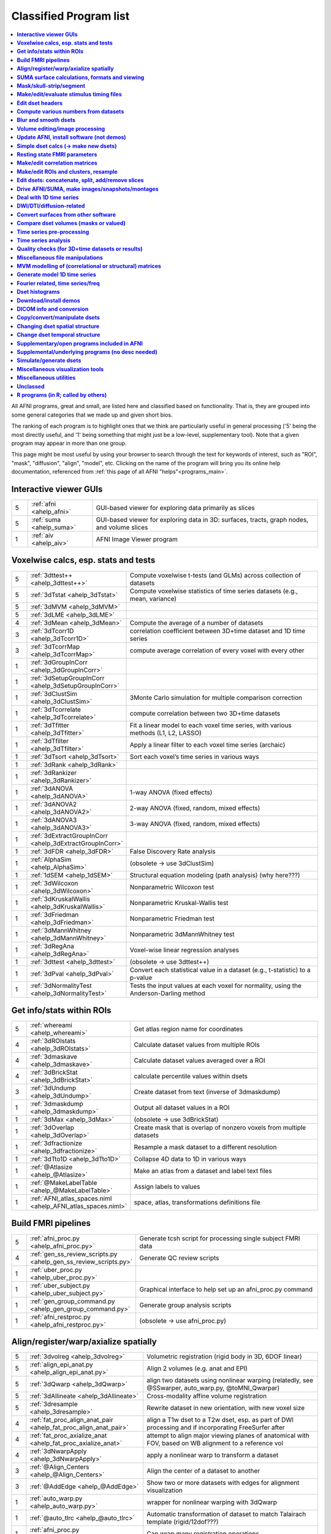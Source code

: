 .. _edu_class_prog

***********************
Classified Program list
***********************

.. contents:: :local:

 

All AFNI programs, great and small, are listed here and classified
based on functionality.  That is, they are grouped into some general
categories that we made up and given short bios.

The ranking of each program is to highlight ones that we think are
particularly useful in general processing ('5' being the most directly
useful, and '1' being something that might just be a low-level,
supplementary tool).  Note that a given program may appear in more
than one group.

This page might be most useful by using your browser to search through
the text for keywords of interest, such as "ROI", "mask", "diffusion",
"align", "model", etc.  Clicking on the name of the program will bring
you its online help documentation, referenced from :ref:`this page of
all AFNI "helps"<programs_main>`.



**Interactive viewer GUIs**
==============

.. list-table:: 
   :header-rows: 0
   :widths: 5 20 70

   * - 5
     - :ref:`afni <ahelp_afni>`
     - GUI-based viewer for exploring data primarily as slices
   * - 5
     - :ref:`suma <ahelp_suma>`
     - GUI-based viewer for exploring data in 3D: surfaces, tracts, graph nodes, and volume slices
   * - 1
     - :ref:`aiv <ahelp_aiv>`
     - AFNI Image Viewer program


**Voxelwise calcs, esp. stats and tests**
==============

.. list-table:: 
   :header-rows: 0
   :widths: 5 20 70

   * - 5
     - :ref:`3dttest++ <ahelp_3dttest++>`
     - Compute voxelwise t-tests (and GLMs) across collection of datasets
   * - 5
     - :ref:`3dTstat <ahelp_3dTstat>`
     - Compute voxelwise statistics of time series datasets (e.g., mean, variance)
   * - 5
     - :ref:`3dMVM <ahelp_3dMVM>`
     - 
   * - 5
     - :ref:`3dLME <ahelp_3dLME>`
     - 
   * - 4
     - :ref:`3dMean <ahelp_3dMean>`
     - Compute the average of a number of datasets
   * - 3
     - :ref:`3dTcorr1D <ahelp_3dTcorr1D>`
     - correlation coefficient between 3D+time dataset and 1D time series
   * - 3
     - :ref:`3dTcorrMap <ahelp_3dTcorrMap>`
     - compute average correlation of every voxel with every other
   * - 1
     - :ref:`3dGroupInCorr <ahelp_3dGroupInCorr>`
     - 
   * - 1
     - :ref:`3dSetupGroupInCorr <ahelp_3dSetupGroupInCorr>`
     - 
   * - 1
     - :ref:`3dClustSim <ahelp_3dClustSim>`
     - 3Monte Carlo simulation for multiple comparison correction
   * - 1
     - :ref:`3dTcorrelate <ahelp_3dTcorrelate>`
     - compute correlation between two 3D+time datasets
   * - 1
     - :ref:`3dTfitter <ahelp_3dTfitter>`
     - Fit a linear model to each voxel time series, with various methods (L1, L2, LASSO)
   * - 1
     - :ref:`3dTfilter <ahelp_3dTfilter>`
     - Apply a linear filter to each voxel time series (archaic)
   * - 1
     - :ref:`3dTsort <ahelp_3dTsort>`
     - Sort each voxel’s time series in various ways
   * - 1
     - :ref:`3dRank <ahelp_3dRank>`
     - 
   * - 1
     - :ref:`3dRankizer <ahelp_3dRankizer>`
     - 
   * - 1
     - :ref:`3dANOVA <ahelp_3dANOVA>`
     - 1-way ANOVA (fixed effects)
   * - 1
     - :ref:`3dANOVA2 <ahelp_3dANOVA2>`
     - 2-way ANOVA (fixed, random, mixed effects)
   * - 1
     - :ref:`3dANOVA3 <ahelp_3dANOVA3>`
     - 3-way ANOVA (fixed, random, mixed effects)
   * - 1
     - :ref:`3dExtractGroupInCorr <ahelp_3dExtractGroupInCorr>`
     - 
   * - 1
     - :ref:`3dFDR <ahelp_3dFDR>`
     - False Discovery Rate analysis
   * - 1
     - :ref:`AlphaSim <ahelp_AlphaSim>`
     - (obsolete -> use 3dClustSim)
   * - 1
     - :ref:`1dSEM <ahelp_1dSEM>`
     - Structural equation modeling (path analysis)  (why here???)
   * - 1
     - :ref:`3dWilcoxon <ahelp_3dWilcoxon>`
     - Nonparametric Wilcoxon test
   * - 1
     - :ref:`3dKruskalWallis <ahelp_3dKruskalWallis>`
     - Nonparametric Kruskal-Wallis test
   * - 1
     - :ref:`3dFriedman <ahelp_3dFriedman>`
     - Nonparametric Friedman test
   * - 1
     - :ref:`3dMannWhitney <ahelp_3dMannWhitney>`
     - Nonparametric 3dMannWhitney test
   * - 1
     - :ref:`3dRegAna <ahelp_3dRegAna>`
     - Voxel-wise linear regression analyses
   * - 1
     - :ref:`3dttest <ahelp_3dttest>`
     - (obsolete -> use 3dttest++)
   * - 1
     - :ref:`3dPval <ahelp_3dPval>`
     - Convert each statistical value in a dataset (e.g., t-statistic) to a p-value
   * - 1
     - :ref:`3dNormalityTest <ahelp_3dNormalityTest>`
     - Tests the input values at each voxel for normality, using the Anderson-Darling method


**Get info/stats within ROIs**
==============

.. list-table:: 
   :header-rows: 0
   :widths: 5 20 70

   * - 5
     - :ref:`whereami <ahelp_whereami>`
     - Get atlas region name for coordinates
   * - 4
     - :ref:`3dROIstats <ahelp_3dROIstats>`
     - Calculate dataset values from multiple ROIs
   * - 4
     - :ref:`3dmaskave <ahelp_3dmaskave>`
     - Calculate dataset values averaged over a ROI
   * - 4
     - :ref:`3dBrickStat <ahelp_3dBrickStat>`
     - calculate percentile values within dsets
   * - 3
     - :ref:`3dUndump <ahelp_3dUndump>`
     - Create dataset from text (inverse of 3dmaskdump)
   * - 1
     - :ref:`3dmaskdump <ahelp_3dmaskdump>`
     - Output all dataset values in a ROI
   * - 1
     - :ref:`3dMax <ahelp_3dMax>`
     - (obsolete -> use 3dBrickStat)
   * - 1
     - :ref:`3dOverlap <ahelp_3dOverlap>`
     - Create mask that is overlap of nonzero voxels from multiple datasets
   * - 1
     - :ref:`3dfractionize <ahelp_3dfractionize>`
     - Resample a mask dataset to a different resolution
   * - 1
     - :ref:`3dTto1D <ahelp_3dTto1D>`
     - Collapse 4D data to 1D in various ways
   * - 1
     - :ref:`@Atlasize <ahelp_@Atlasize>`
     - Make an atlas from a dataset and label text files
   * - 1
     - :ref:`@MakeLabelTable <ahelp_@MakeLabelTable>`
     - Assign labels to values
   * - 1
     - :ref:`AFNI_atlas_spaces.niml <ahelp_AFNI_atlas_spaces.niml>`
     - space, atlas, transformations definitions file


**Build FMRI pipelines**
==============

.. list-table:: 
   :header-rows: 0
   :widths: 5 20 70

   * - 5
     - :ref:`afni_proc.py <ahelp_afni_proc.py>`
     - Generate tcsh script for processing single subject FMRI data
   * - 4
     - :ref:`gen_ss_review_scripts.py <ahelp_gen_ss_review_scripts.py>`
     - Generate QC review scripts
   * - 1
     - :ref:`uber_proc.py <ahelp_uber_proc.py>`
     - 
   * - 1
     - :ref:`uber_subject.py <ahelp_uber_subject.py>`
     - Graphical interface to help set up an afni_proc.py command
   * - 1
     - :ref:`gen_group_command.py <ahelp_gen_group_command.py>`
     - Generate group analysis scripts
   * - 1
     - :ref:`afni_restproc.py <ahelp_afni_restproc.py>`
     - (obsolete -> use afni_proc.py)


**Align/register/warp/axialize spatially**
==============

.. list-table:: 
   :header-rows: 0
   :widths: 5 20 70

   * - 5
     - :ref:`3dvolreg <ahelp_3dvolreg>`
     - Volumetric registration (rigid body in 3D, 6DOF linear)
   * - 5
     - :ref:`align_epi_anat.py <ahelp_align_epi_anat.py>`
     - Align 2 volumes (e.g. anat and EPI)
   * - 5
     - :ref:`3dQwarp <ahelp_3dQwarp>`
     - align two datasets using nonlinear warping (relatedly, see @SSwarper, auto_warp.py, @toMNI_Qwarpar)
   * - 5
     - :ref:`3dAllineate <ahelp_3dAllineate>`
     - Cross-modality affine volume registration
   * - 5
     - :ref:`3dresample <ahelp_3dresample>`
     - Rewrite dataset in new orientation, with new voxel size
   * - 4
     - :ref:`fat_proc_align_anat_pair <ahelp_fat_proc_align_anat_pair>`
     - align a T1w dset to a T2w dset, esp. as part of DWI processing and if incorporating FreeSurfer after
   * - 4
     - :ref:`fat_proc_axialize_anat <ahelp_fat_proc_axialize_anat>`
     - attempt to align major viewing planes of anatomical with FOV, based on WB alignment to a reference vol
   * - 4
     - :ref:`3dNwarpApply <ahelp_3dNwarpApply>`
     - apply a nonlinear warp to transform a dataset
   * - 3
     - :ref:`@Align_Centers <ahelp_@Align_Centers>`
     - Align the center of a dataset to another
   * - 3
     - :ref:`@AddEdge <ahelp_@AddEdge>`
     - Show two or more datasets with edges for alignment visualization
   * - 1
     - :ref:`auto_warp.py <ahelp_auto_warp.py>`
     - wrapper for nonlinear warping with 3dQwarp
   * - 1
     - :ref:`@auto_tlrc <ahelp_@auto_tlrc>`
     - Automatic transformation of dataset to match Talairach template (rigid/12dof???)
   * - 1
     - :ref:`afni_proc.py <ahelp_afni_proc.py>`
     - Can wrap many registration operations
   * - 1
     - :ref:`3dWarp <ahelp_3dWarp>`
     - Non-rigid transformation of 3D coordinates
   * - 1
     - :ref:`3dWarpDrive <ahelp_3dWarpDrive>`
     - Volumetric registration, includes warping (12DOF, linear affine); prob use 3dAllineate or align_epi_anat.py (???)
   * - 1
     - :ref:`@align_partial_oblique <ahelp_@align_partial_oblique>`
     - Align (non-oblique) full- and partial-coverage T1w datasets; consider 3dQwarp instead.
   * - 1
     - :ref:`@auto_align <ahelp_@auto_align>`
     - (obsolete -> use align_epi_anat.py)
   * - 1
     - :ref:`@SSwarper <ahelp_@SSwarper>`
     - Skull-stripping program that uses a reference anatomical
   * - 1
     - :ref:`@SUMA_AlignToExperiment <ahelp_@SUMA_AlignToExperiment>`
     - Align volume from FreeSurfer analysis to a different session's anatomical volume in order to warp surfaces similarly
   * - 1
     - :ref:`3dNwarpAdjust <ahelp_3dNwarpAdjust>`
     - adjust a collection of nonlinear warps for template building (@toMNI_Qwarpar)
   * - 1
     - :ref:`3dNwarpCalc <ahelp_3dNwarpCalc>`
     - carry out calculations on nonlinear warps
   * - 1
     - :ref:`3dNwarpCat <ahelp_3dNwarpCat>`
     - combine linear and nonlinear warps (spatial transformations)
   * - 1
     - :ref:`3dNwarpFuncs <ahelp_3dNwarpFuncs>`
     - compute various voxelwise information about a nonlinear warp (e.g., Jacobian)
   * - 1
     - :ref:`3dNwarpXYZ <ahelp_3dNwarpXYZ>`
     - apply a nonlinear warp to a set of (x,y,z) triples
   * - 1
     - :ref:`3dTagalign <ahelp_3dTagalign>`
     - Align datasets by matching manually placed 'tags'
   * - 1
     - :ref:`plugin(Edit Tagset) <ahelp_plugin(Edit Tagset)>`
     - Place 'tags' in a dataset interactively
   * - 1
     - :ref:`3drotate <ahelp_3drotate>`
     - Rigid body rotation of dataset in 3D
   * - 1
     - :ref:`3dAnatNudge <ahelp_3dAnatNudge>`
     - (obsolete -> use align_epi_anat.py); try to align EPI and structural volumes automatically
   * - 1
     - :ref:`cat_matvec <ahelp_cat_matvec>`
     - utility for combining linear affine transformation matrices (e.g., from 3dAllineate)
   * - 1
     - :ref:`adwarp <ahelp_adwarp>`
     - Transform dataset using warp from dataset header
   * - 1
     - :ref:`Vecwarp <ahelp_Vecwarp>`
     - Transform 3-vectors using warp from dataset header
   * - 1
     - :ref:`2dImReg <ahelp_2dImReg>`
     - Slice-by-slice registration (rigid body in 2D)
   * - 1
     - :ref:`3daxialize <ahelp_3daxialize>`
     - (obsolete -> use 3dresample)
   * - 1
     - :ref:`lpc_align.py <ahelp_lpc_align.py>`
     - (obsolete -> use align_epi_anat.py)
   * - 1
     - :ref:`@toMNI_Awarp <ahelp_@toMNI_Awarp>`
     - Make a group template - affine alignment
   * - 1
     - :ref:`@toMNI_Qwarpar <ahelp_@toMNI_Qwarpar>`
     - Make a group template - iterative nonlinear alignment
   * - 1
     - :ref:`uber_align_test.py <ahelp_uber_align_test.py>`
     - GUI for affine alignment with align_epi_anat.py
   * - 1
     - :ref:`unWarpEPI.py <ahelp_unWarpEPI.py>`
     - Blip-up/down unwarping nonlinear alignment
   * - 1
     - :ref:`@Shift_Volume <ahelp_@Shift_Volume>`
     - Move origin of dataset by specified amount or shift between MNI and MNI_ANAT


**SUMA surface calculations, formats and viewing**
==============

.. list-table:: 
   :header-rows: 0
   :widths: 5 20 70

   * - 5
     - :ref:`@SUMA_Make_Spec_FS <ahelp_@SUMA_Make_Spec_FS>`
     - Convert Freesurfer surfaces to SUMA spec files
   * - 4
     - :ref:`3dSurf2Vol <ahelp_3dSurf2Vol>`
     - Compute volume equivalent from surface or pair of surfaces
   * - 4
     - :ref:`3dVol2Surf <ahelp_3dVol2Surf>`
     - Assign values to surface nodes from volumetric data
   * - 4
     - :ref:`DriveSuma <ahelp_DriveSuma>`
     - Send commands to SUMA program from script
   * - 1
     - :ref:`Surf2VolCoord <ahelp_Surf2VolCoord>`
     - 
   * - 1
     - :ref:`SurfaceMetrics <ahelp_SurfaceMetrics>`
     - Provides information on surface mesh
   * - 1
     - :ref:`SurfClust <ahelp_SurfClust>`
     - Find clusters on surfaces
   * - 1
     - :ref:`SurfDist <ahelp_SurfDist>`
     - Output shortest distance between two nodes on a surface (along surface or Euclidean)
   * - 1
     - :ref:`SurfDsetInfo <ahelp_SurfDsetInfo>`
     - Display information about surface dataset
   * - 1
     - :ref:`SurfExtrema <ahelp_SurfExtrema>`
     - Find local extrema in a (surface) dataset
   * - 1
     - :ref:`SurfFWHM <ahelp_SurfFWHM>`
     - 
   * - 1
     - :ref:`SurfInfo <ahelp_SurfInfo>`
     - Show information on surface
   * - 1
     - :ref:`SurfMeasures <ahelp_SurfMeasures>`
     - Compute various measurements for surface or pair of surfaces
   * - 1
     - :ref:`SurfMesh <ahelp_SurfMesh>`
     - Reduce number of points in surface mesh
   * - 1
     - :ref:`SurfPatch <ahelp_SurfPatch>`
     - Extract patch of surface or compute volume from specified nodes
   * - 1
     - :ref:`SurfQual <ahelp_SurfQual>`
     - Quality check for surfaces
   * - 1
     - :ref:`SurfRetinoMap <ahelp_SurfRetinoMap>`
     - 
   * - 1
     - :ref:`SurfSmooth <ahelp_SurfSmooth>`
     - Smooth surfaces
   * - 1
     - :ref:`@SurfSmooth.HEAT_07.examples <ahelp_@SurfSmooth.HEAT_07.examples>`
     - 
   * - 1
     - :ref:`SurfToSurf <ahelp_SurfToSurf>`
     - Interpolate data from one surface onto mesh of another surface
   * - 1
     - :ref:`suma_change_spec <ahelp_suma_change_spec>`
     - 
   * - 1
     - :ref:`SUMA_glxdino <ahelp_SUMA_glxdino>`
     - 
   * - 1
     - :ref:`SUMA_paperplane <ahelp_SUMA_paperplane>`
     - 
   * - 1
     - :ref:`SUMA_pixmap2eps <ahelp_SUMA_pixmap2eps>`
     - 
   * - 1
     - :ref:`quickspec <ahelp_quickspec>`
     - generate (basic) specification file for running suma
   * - 1
     - :ref:`ROI2dataset <ahelp_ROI2dataset>`
     - convert ROI (e.g., after drawing) to SUMA-type dset
   * - 1
     - :ref:`3dSurfMask <ahelp_3dSurfMask>`
     - Generate volumetric mask for inside of surface
   * - 1
     - :ref:`ConvertDset <ahelp_ConvertDset>`
     - Converts a surface dataset from one format to another
   * - 1
     - :ref:`ConvertSurface <ahelp_ConvertSurface>`
     - Convert surface files among various formats
   * - 1
     - :ref:`CompareSurfaces <ahelp_CompareSurfaces>`
     - Compute distances between two surfaces at each node
   * - 1
     - :ref:`CreateIcosahedron <ahelp_CreateIcosahedron>`
     - 
   * - 1
     - :ref:`MapIcosahedron <ahelp_MapIcosahedron>`
     - Create new version of surface mesh using mesh of icosahedron
   * - 1
     - :ref:`IsoSurface <ahelp_IsoSurface>`
     - Extract isosurface from a volume
   * - 1
     - :ref:`@IsoMasks <ahelp_@IsoMasks>`
     - 
   * - 1
     - :ref:`@SUMA_Make_Spec_SF <ahelp_@SUMA_Make_Spec_SF>`
     - Convert SureFit surfaces to SUMA spec files
   * - 1
     - :ref:`MakeColorMap <ahelp_MakeColorMap>`
     - Make afni and suma colormaps


**Mask/skull-strip/segment**
==============

.. list-table:: 
   :header-rows: 0
   :widths: 5 20 70

   * - 5
     - :ref:`3dAutomask <ahelp_3dAutomask>`
     - Generate a brain and skull-only mask
   * - 5
     - :ref:`3dSkullStrip <ahelp_3dSkullStrip>`
     - Enhanced skull stripping
   * - 1
     - :ref:`plugin(Draw Dataset) <ahelp_plugin(Draw Dataset)>`
     - Manually draw ROI mask datasets
   * - 1
     - :ref:`@NoisySkullStrip <ahelp_@NoisySkullStrip>`
     - Strips the skull of anatomical datasets with low SNR
   * - 1
     - :ref:`3dinfill <ahelp_3dinfill>`
     - well, for editing masks
   * - 1
     - :ref:`3dmask_tool <ahelp_3dmask_tool>`
     - for combining/dilating/eroding/filling masks
   * - 1
     - :ref:`3dIntracranial <ahelp_3dIntracranial>`
     - Strip off outside-the-brain voxels
   * - 1
     - :ref:`plugin(Gyrus Finder) <ahelp_plugin(Gyrus Finder)>`
     - Interactively segment gray and white matter
   * - 1
     - :ref:`3dClipLevel <ahelp_3dClipLevel>`
     - Find value to threshold off outside-the-brain voxels
   * - 1
     - :ref:`3dSeg <ahelp_3dSeg>`
     - Segment anatomical (t1w) volume into major brain tissue types


**Make/edit/evaluate stimulus timing files**
==============

.. list-table:: 
   :header-rows: 0
   :widths: 5 20 70

   * - 4
     - :ref:`make_random_timing.py <ahelp_make_random_timing.py>`
     - Generate random stimulus times files
   * - 4
     - :ref:`timing_tool.py <ahelp_timing_tool.py>`
     - Edit stimulus timing files
   * - 1
     - :ref:`1dMarry <ahelp_1dMarry>`
     - Combine ragged 1D files for use with 3dDeconvolve's -stim_times_AM2 option
   * - 1
     - :ref:`make_stim_times.py <ahelp_make_stim_times.py>`
     - Convert 0/1 stim file format to stim times format
   * - 1
     - :ref:`RSFgen <ahelp_RSFgen>`
     - (obsolete -> use make_random_timing.py)
   * - 1
     - :ref:`@make_stim_file <ahelp_@make_stim_file>`
     - (obsolete/esoteric/do not use; use what???); make stim files for 3dDeconvolve
   * - 1
     - :ref:`stimband <ahelp_stimband>`
     - 


**Edit dset headers**
==============

.. list-table:: 
   :header-rows: 0
   :widths: 5 20 70

   * - 5
     - :ref:`3dinfo <ahelp_3dinfo>`
     - Print out information from the header
   * - 5
     - :ref:`nifti_tool <ahelp_nifti_tool>`
     - Displays, modifies, copies nifti structures in datasets
   * - 4
     - :ref:`3drefit <ahelp_3drefit>`
     - Lets you change attributes in a dataset header
   * - 1
     - :ref:`3dAttribute <ahelp_3dAttribute>`
     - Print out a single header attribute
   * - 1
     - :ref:`3dnvals <ahelp_3dnvals>`
     - Print out the number of sub-bricks (3D volumes) in a dataset
   * - 1
     - :ref:`3dnewid <ahelp_3dnewid>`
     - Assign a new ID code to a dataset (also, generate a random string for filenames)
   * - 1
     - :ref:`3dNotes <ahelp_3dNotes>`
     - Lets you put text notes into a dataset header
   * - 1
     - :ref:`plugin(Dataset NOTES) <ahelp_plugin(Dataset NOTES)>`
     - Interactive header notes editor
   * - 1
     - :ref:`gifti_tool <ahelp_gifti_tool>`
     - Displays, modifies, copies nifti structures in datasets
   * - 1
     - :ref:`cifti_tool <ahelp_cifti_tool>`
     - Displays, modifies, copies nifti structures in datasets
   * - 1
     - :ref:`nifti1_tool <ahelp_nifti1_tool>`
     - (how diff than nifti_tool???)
   * - 1
     - :ref:`3dCM <ahelp_3dCM>`
     - Estimate dset's center of mass, and allow recentering
   * - 1
     - :ref:`@AfniOrient2RAImap <ahelp_@AfniOrient2RAImap>`
     - Convert orientation code into signed code used in AFNI header
   * - 1
     - :ref:`@AfniOrientSign <ahelp_@AfniOrientSign>`
     - Convert orientation code into signed +/-1 code relative to RAI and permutations
   * - 1
     - :ref:`@FromRAI <ahelp_@FromRAI>`
     - Convert RAI coordinates into another coordinate order
   * - 1
     - :ref:`@ToRAI <ahelp_@ToRAI>`
     - Convert coordinates to RAI order
   * - 1
     - :ref:`@FullPath <ahelp_@FullPath>`
     - Get absolute path of a file
   * - 1
     - :ref:`@GetAfniBin <ahelp_@GetAfniBin>`
     - Returns path of afni executables
   * - 1
     - :ref:`@GetAfniDims <ahelp_@GetAfniDims>`
     - Get dimensions of dataset
   * - 1
     - :ref:`@GetAfniID <ahelp_@GetAfniID>`
     - Get AFNI ID of dataset
   * - 1
     - :ref:`@GetAfniOrient <ahelp_@GetAfniOrient>`
     - Get orientation code of dataset
   * - 1
     - :ref:`@GetAfniPrefix <ahelp_@GetAfniPrefix>`
     - Get prefix part of dataset name
   * - 1
     - :ref:`@GetAfniRes <ahelp_@GetAfniRes>`
     - Get voxel resolution of dataset
   * - 1
     - :ref:`@GetAfniView <ahelp_@GetAfniView>`
     - Get afni view equivalent of dataset (+orig,+tlrc)
   * - 1
     - :ref:`@parse_name <ahelp_@parse_name>`
     - Return parts of an AFNI or NIFTI dataset name
   * - 1
     - :ref:`@parse_afni_name <ahelp_@parse_afni_name>`
     - Return parts of an AFNI dataset name
   * - 1
     - :ref:`ParseName <ahelp_ParseName>`
     - Return parts of a dataset name including AFNI specifiers
   * - 1
     - :ref:`@FindAfniDsetPath <ahelp_@FindAfniDsetPath>`
     - Find a path to dataset
   * - 1
     - :ref:`@isOblique <ahelp_@isOblique>`
     - Flag if dataset is marked as oblique
   * - 1
     - :ref:`@Shift_Volume <ahelp_@Shift_Volume>`
     - Move origin of dataset by specified amount or shift between MNI and MNI_ANAT


**Compute various numbers from datasets**
==============

.. list-table:: 
   :header-rows: 0
   :widths: 5 20 70

   * - 4
     - :ref:`3dFWHMx <ahelp_3dFWHMx>`
     - Estimate FWHM for all sub-bricks of dataset
   * - 1
     - :ref:`3dBrickStat <ahelp_3dBrickStat>`
     - Simple statistics (max, min, mean) for scripts
   * - 1
     - :ref:`3dExtrema <ahelp_3dExtrema>`
     - Find local maxima (or minima) of datasets
   * - 1
     - :ref:`3ddot <ahelp_3ddot>`
     - Dot product (correlation coefficient) of 2 sub-bricks
   * - 1
     - :ref:`3dStatClust <ahelp_3dStatClust>`
     - Find statistically connected clusters
   * - 1
     - :ref:`3dGetrow <ahelp_3dGetrow>`
     - Output voxel values for a row/column in x,y,z space
   * - 1
     - :ref:`3dFWHM <ahelp_3dFWHM>`
     - (obsolete -> use 3dFWHMx)


**Blur and smooth dsets**
==============

.. list-table:: 
   :header-rows: 0
   :widths: 5 20 70

   * - 5
     - :ref:`3dmerge <ahelp_3dmerge>`
     - Process (e.g., blur) and optionally combine datasets
   * - 1
     - :ref:`3dBlurInMask <ahelp_3dBlurInMask>`
     - Blur a dataset, but only inside a mask (or masks)
   * - 1
     - :ref:`3dBlurToFWHM <ahelp_3dBlurToFWHM>`
     - Blur a dataset to a given level of smoothness (for inter-site studies)
   * - 1
     - :ref:`3danisosmooth <ahelp_3danisosmooth>`
     - Anisotropic blurring of a dataset (e.g., to clean up structural images)
   * - 1
     - :ref:`3dMedianFilter <ahelp_3dMedianFilter>`
     - Smooth a 3D volume using a median filter


**Volume editing/image processing**
==============

.. list-table:: 
   :header-rows: 0
   :widths: 5 20 70

   * - 1
     - :ref:`3dedge3 <ahelp_3dedge3>`
     - calculate edges in 3D
   * - 1
     - :ref:`3danisosmooth <ahelp_3danisosmooth>`
     - Smooth a dataset using an anisotropic technique to preserve edges
   * - 1
     - :ref:`3dUnifize <ahelp_3dUnifize>`
     - Correct T1-weighted dataset for non-uniform histogram
   * - 1
     - :ref:`3dUniformize <ahelp_3dUniformize>`
     - (obsolete -> use 3dUnifize)
   * - 1
     - :ref:`3dSharpen <ahelp_3dSharpen>`
     - 3D sharpening filter applied to a dataset (to clean up a template)


**Update AFNI, install software (not demos)**
==============

.. list-table:: 
   :header-rows: 0
   :widths: 5 20 70

   * - 5
     - :ref:`@update.afni.binaries <ahelp_@update.afni.binaries>`
     - update current AFNI binaries
   * - 5
     - :ref:`afni_system_check.py <ahelp_afni_system_check.py>`
     - evaluate present setup
   * - 4
     - :ref:`rPkgsInstall <ahelp_rPkgsInstall>`
     - get+install all necessary R packages
   * - 1
     - :ref:`@UpdateAfni <ahelp_@UpdateAfni>`
     - (obsolete -> use @update.afni.binaries)
   * - 1
     - :ref:`@get.afni.version <ahelp_@get.afni.version>`
     - Download an archived version of AFNI source code using github
   * - 1
     - :ref:`afni_vcheck <ahelp_afni_vcheck>`
     - check if update needed (compare present and available version numbers)


**Simple dset calcs (-> make new dsets)**
==============

.. list-table:: 
   :header-rows: 0
   :widths: 5 20 70

   * - 5
     - :ref:`3dcalc <ahelp_3dcalc>`
     - Voxel-by-voxel general purpose calculator
   * - 5
     - :ref:`3dmerge <ahelp_3dmerge>`
     - Various spatial filters, thresholds, and averaging
   * - 5
     - :ref:`3dTstat <ahelp_3dTstat>`
     - Various statistics of multi-brick datasets, voxel-by-voxel
   * - 4
     - :ref:`3dMean <ahelp_3dMean>`
     - Average datasets together, voxel-by-voxel, for each timept
   * - 1
     - :ref:`3dWinsor <ahelp_3dWinsor>`
     - Nonlinear order statistics filter for spatial smoothing
   * - 1
     - :ref:`3danisosmooth <ahelp_3danisosmooth>`
     - Edge preserving filter for spatial smoothing
   * - 1
     - :ref:`3dLocalstat <ahelp_3dLocalstat>`
     - Find simple statistical values for neighborhoods around each voxel
   * - 1
     - :ref:`3dLocalBistat <ahelp_3dLocalBistat>`
     - Compute various bivariate statistics for neighborhoods around each voxel
   * - 1
     - :ref:`3dLocalstat <ahelp_3dLocalstat>`
     - Compute some local statistics in a neighborhood around each voxel
   * - 1
     - :ref:`3dLocalACF <ahelp_3dLocalACF>`
     - Compute mixed model ACF parameters in a neighborhood around each voxel
   * - 1
     - :ref:`3dLocalPV <ahelp_3dLocalPV>`
     - Compute the 'principal vector' from a time series dataset, in a neighborhood around each voxel
   * - 1
     - :ref:`3dLocalSVD <ahelp_3dLocalSVD>`
     - Compute the SVD from a time series dataset, in a neighborhood around each voxel
   * - 1
     - :ref:`3dLocalHistog <ahelp_3dLocalHistog>`
     - Compute the count of how many times each unique value occurs, in a neighborhood around each voxel
   * - 1
     - :ref:`3dTto1D <ahelp_3dTto1D>`
     - Collapse 4D data to 1D in various ways
   * - 1
     - :ref:`3dmatcalc <ahelp_3dmatcalc>`
     - Applies matrix to datasets
   * - 1
     - :ref:`3dmatmult <ahelp_3dmatmult>`
     - Multiply datasets as matrices


**Resting state FMRI parameters**
==============

.. list-table:: 
   :header-rows: 0
   :widths: 5 20 70

   * - 1
     - :ref:`3dRSFC <ahelp_3dRSFC>`
     - Calculate RSFC parameters (ALFF, fALFF, RSFA, etc.) for uncensored time series
   * - 1
     - :ref:`3dReHo <ahelp_3dReHo>`
     - Calculate ReHo (Kendall's coefficient of concordance) for time series
   * - 1
     - :ref:`3dLombScargle <ahelp_3dLombScargle>`
     - Calculate amp/pow spectrum (like FFT) along time axis with missing time points
   * - 1
     - :ref:`3dAmpToRSFC <ahelp_3dAmpToRSFC>`
     - Calculate RSFC parameters (ALFF, fALFF, RSFA, etc.) from 3dLombScargle output


**Make/edit correlation matrices**
==============

.. list-table:: 
   :header-rows: 0
   :widths: 5 20 70

   * - 4
     - :ref:`3dNetCorr <ahelp_3dNetCorr>`
     - Calculate correlation matrix of a set of ROIs, as well as WB maps of each
   * - 1
     - :ref:`@ROI_Corr_Mat <ahelp_@ROI_Corr_Mat>`
     - Make an NxN ROI correlation matrix of N ROIs (consider 3dNetCorr instead)
   * - 1
     - :ref:`fat_mat_sel.py <ahelp_fat_mat_sel.py>`
     - Visualize functional correlation (*.netcc files) or tracted-WM property (*.grid file) matrices
   * - 1
     - :ref:`3dErrtsCormat <ahelp_3dErrtsCormat>`
     - Compute the correlation matrix for the residual (or error) time series in a dataset


**Make/edit ROIs and clusters, resample**
==============

.. list-table:: 
   :header-rows: 0
   :widths: 5 20 70

   * - 5
     - :ref:`3dresample <ahelp_3dresample>`
     - Rewrite dataset, possibly in new orientation, with new voxel size
   * - 5
     - :ref:`3dclust <ahelp_3dclust>`
     - Find clusters of voxels in a dataset and print out a table about the clusters
   * - 4
     - :ref:`3dmerge <ahelp_3dmerge>`
     - Edit datasets (e.g., blur, cluster), and optionally combine them
   * - 3
     - :ref:`3dUndump <ahelp_3dUndump>`
     - Create a 3D dataset from text data
   * - 3
     - :ref:`3dROIMaker <ahelp_3dROIMaker>`
     - Threshold and clusterize dataset, as well as inflate (esp. for tractography prep)
   * - 2
     - :ref:`3dfractionize <ahelp_3dfractionize>`
     - Resample a mask to a different grid size
   * - 1
     - :ref:`3dExtrema <ahelp_3dExtrema>`
     - Find local extrema within volumes
   * - 1
     - :ref:`3dmaxima <ahelp_3dmaxima>`
     - Find local extrema within volumes
   * - 1
     - :ref:`3dClustCount <ahelp_3dClustCount>`
     - 


**Edit dsets: concatenate, split, add/remove slices**
==============

.. list-table:: 
   :header-rows: 0
   :widths: 5 20 70

   * - 1
     - :ref:`3dbucket <ahelp_3dbucket>`
     - Assemble a bucket dataset from multiple input sub-bricks3dTcat
   * - 1
     - :ref:`3dZeropad <ahelp_3dZeropad>`
     - Add zero slices around the edges of a dataset
   * - 1
     - :ref:`3dTsplit4D <ahelp_3dTsplit4D>`
     - Convert a 3D+time dataset into multiple 3D single-brick files
   * - 1
     - :ref:`3dZcat <ahelp_3dZcat>`
     - Assemble a 3D+time dataset from multiple input sub-bricks
   * - 1
     - :ref:`3dAutobox <ahelp_3dAutobox>`
     - Automatically crop a dataset to remove empty space
   * - 1
     - :ref:`3dZcutup <ahelp_3dZcutup>`
     - Cut slices out of a dataset to make a 'thinner' dataset
   * - 1
     - :ref:`3dXYZcat <ahelp_3dXYZcat>`
     - Glue multiple sub-bricks together along the {x|y|z}-axis
   * - 1
     - :ref:`3dZregrid <ahelp_3dZregrid>`
     - Interpolate a dataset to a different slice thickness


**Drive AFNI/SUMA, make images/snapshots/montages**
==============

.. list-table:: 
   :header-rows: 0
   :widths: 5 20 70

   * - 4
     - :ref:`DriveSuma <ahelp_DriveSuma>`
     - Drive suma from external program
   * - 4
     - :ref:`@chauffeur_afni <ahelp_@chauffeur_afni>`
     - Wrapper to combine environment+driving functionality to save image files of 3D dataset
   * - 4
     - :ref:`@snapshot_volreg <ahelp_@snapshot_volreg>`
     - Drive AFNI to save QC images of EPI-anatomical alignment
   * - 1
     - :ref:`@DriveAfni <ahelp_@DriveAfni>`
     - Example script to drive afni GUI with class data
   * - 1
     - :ref:`HalloSuma <ahelp_HalloSuma>`
     - 
   * - 1
     - :ref:`@DriveSuma <ahelp_@DriveSuma>`
     - Example script to drive suma with class data
   * - 1
     - :ref:`@Quiet_Talkers <ahelp_@Quiet_Talkers>`
     - kill all network talking afni and suma instances
   * - 1
     - :ref:`@djunct_4d_imager <ahelp_@djunct_4d_imager>`
     - Wrapper to combine environment+driving functionality to save image/movies files of 4D dataset
   * - 1
     - :ref:`@djunct_calc_mont_dims.py <ahelp_@djunct_calc_mont_dims.py>`
     - Sub-functionality of @djunct_dwi_selector.bash
   * - 1
     - :ref:`@djunct_dwi_selector.bash <ahelp_@djunct_dwi_selector.bash>`
     - Helper/intermediate function for fat_proc_select_vols
   * - 1
     - :ref:`@djunct_select_str.py <ahelp_@djunct_select_str.py>`
     - Sub-functionality of @djunct_dwi_selector.bash
   * - 1
     - :ref:`plugout_drive <ahelp_plugout_drive>`
     - Drive afni GUI from external program
   * - 1
     - :ref:`plugout_ijk <ahelp_plugout_ijk>`
     - 
   * - 1
     - :ref:`plugout_tt <ahelp_plugout_tt>`
     - 
   * - 1
     - :ref:`plugout_tta <ahelp_plugout_tta>`
     - 
   * - 1
     - :ref:`@snapshot_volreg3 <ahelp_@snapshot_volreg3>`
     - (obsolete -> use @snapshot_volreg)
   * - 1
     - :ref:`@CommandGlobb <ahelp_@CommandGlobb>`
     - Execute AFNI commands for multiple datasets
   * - 1
     - :ref:`prompt_popup <ahelp_prompt_popup>`
     - Popup a dialog box with a message and buttons
   * - 1
     - :ref:`prompt_user <ahelp_prompt_user>`
     - (obsolete -> use prompt_popup)
   * - 1
     - :ref:`@AfniEnv <ahelp_@AfniEnv>`
     - Get and set AFNI environment variables


**Deal with 1D time series**
==============

.. list-table:: 
   :header-rows: 0
   :widths: 5 20 70

   * - 4
     - :ref:`1d_tool.py <ahelp_1d_tool.py>`
     - Perform various manipulations of 1D data
   * - 4
     - :ref:`1dplot <ahelp_1dplot>`
     - Graph values from columns in a file
   * - 3
     - :ref:`1dtranspose <ahelp_1dtranspose>`
     - Transpose 1D files (interchange rows and columns)
   * - 1
     - :ref:`1dCorrelate <ahelp_1dCorrelate>`
     - Calculate correlation coefficients between 1D columns, with confidence intervals
   * - 1
     - :ref:`1deval <ahelp_1deval>`
     - 1D calculator (like 3dcalc for 1D files)
   * - 1
     - :ref:`1dcat <ahelp_1dcat>`
     - Catenate 1D files horizontally (use system program cat for vertical combining)
   * - 1
     - :ref:`1dgrayplot <ahelp_1dgrayplot>`
     - Show values from columns in a file as bands of gray levels
   * - 1
     - :ref:`1dmatcalc <ahelp_1dmatcalc>`
     - Matrix calculator for 1D files
   * - 1
     - :ref:`1dsum <ahelp_1dsum>`
     - Add up all numbers in columns of a 1D file (can also do means)
   * - 1
     - :ref:`1dTsort <ahelp_1dTsort>`
     - Sort each column of the input 1D file (separately)
   * - 1
     - :ref:`1dsvd <ahelp_1dsvd>`
     - Compute the Singular Value Decomposition of a matrix (including PCA)
   * - 1
     - :ref:`1dUpsample <ahelp_1dUpsample>`
     - Interpolate columns of a 1D file to a finer grid
   * - 1
     - :ref:`column_cat <ahelp_column_cat>`
     - Catenate data horizontally


**DWI/DTI/diffusion-related**
==============

.. list-table:: 
   :header-rows: 0
   :widths: 5 20 70

   * - 5
     - :ref:`3dDWItoDT <ahelp_3dDWItoDT>`
     - Estimate diffusion tensor and parameters from DWIs (and see fat_proc_dwi_to_dt)
   * - 5
     - :ref:`3dTrackID <ahelp_3dTrackID>`
     - Perform deterministic, mini- or fully-probabilistic tracking for DTI or HARDI data
   * - 5
     - :ref:`@GradFlipTest <ahelp_@GradFlipTest>`
     - Test what 'flip', if any, is necessary for gradients in a DWI set
   * - 5
     - :ref:`1dDW_Grad_o_Mat++ <ahelp_1dDW_Grad_o_Mat++>`
     - Perform calculations and conversions of DWI gradients and matrices
   * - 4
     - :ref:`3dDWUncert <ahelp_3dDWUncert>`
     - Estimate uncertainty of FA and V1 of diffusion tensor dataset, for tracking purposes (and see fat_proc_dwi_to_dt)
   * - 1
     - :ref:`3dDTeig <ahelp_3dDTeig>`
     - Computes eigenvalues and eigenvectors for an input DT set
   * - 1
     - :ref:`3dDTtoDWI <ahelp_3dDTtoDWI>`
     - Calculate 'ideal' DWIs for each grad, from DT+b0+gradient files
   * - 1
     - :ref:`3dDTtoNoisyDWI <ahelp_3dDTtoNoisyDWI>`
     - Make a simulated DWI set with random noise, from DT+gradient information
   * - 1
     - :ref:`3dEigsToDT <ahelp_3dEigsToDT>`
     - Calculate diffusion tensor dataset from eigenvalues and eigenvectors
   * - 1
     - :ref:`3dTORTOISEtoHere <ahelp_3dTORTOISEtoHere>`
     - Convert standard TORTOISE-format DTs to AFNI-format DTs
   * - 1
     - :ref:`DTIStudioFibertoSegments <ahelp_DTIStudioFibertoSegments>`
     - Convert a DTIStudio Fiber file to a SUMA segment file
   * - 1
     - :ref:`@DTI_studio_reposition <ahelp_@DTI_studio_reposition>`
     - (probably obsolete)
   * - 1
     - :ref:`fat_proc_convert_dcm_anat <ahelp_fat_proc_convert_dcm_anat>`
     - Wrapper to convert 3D dataset from DICOMs, with additional nice features.
   * - 1
     - :ref:`fat_proc_convert_dcm_dwis <ahelp_fat_proc_convert_dcm_dwis>`
     - Wrapper to convert 4D dataset from DICOMs, with additional nice features.
   * - 1
     - :ref:`fat_proc_decmap <ahelp_fat_proc_decmap>`
     - Make a directionally-encoded color map of DTI data.
   * - 1
     - :ref:`fat_proc_dwi_to_dt <ahelp_fat_proc_dwi_to_dt>`
     - Wrapper to estimate DT and parameters, and align datasets.
   * - 1
     - :ref:`fat_proc_filter_dwis <ahelp_fat_proc_filter_dwis>`
     - Graphical interface to help user select out bad volumes (esp. from DWI dataset)
   * - 1
     - :ref:`fat_proc_grad_plot <ahelp_fat_proc_grad_plot>`
     - In progress...
   * - 1
     - :ref:`fat_proc_imit2w_from_t1w <ahelp_fat_proc_imit2w_from_t1w>`
     - Invert a T1w dataset to imitate a T2w-type contrast dset (as a backup ref for DWI processing with TORTOISE)
   * - 1
     - :ref:`fat_proc_map_to_dti <ahelp_fat_proc_map_to_dti>`
     - Wrapper to bring data (esp. FS surfaces and parcels) into DTI space
   * - 1
     - :ref:`fat_proc_select_vols <ahelp_fat_proc_select_vols>`
     - Select out good valumes in a DWI dataset + associated text files
   * - 1
     - :ref:`fat_roi_row.py <ahelp_fat_roi_row.py>`
     - Select a single ROI's row out of a connectivity matrix file (*.grid or *.netcc)
   * - 1
     - :ref:`@fat_tract_colorize <ahelp_@fat_tract_colorize>`
     - Visualize volumetric output maps from 3dTrackID tracking
   * - 1
     - :ref:`InstaTract <ahelp_InstaTract>`
     - (intermediate function only)
   * - 1
     - :ref:`3dProbTrackID <ahelp_3dProbTrackID>`
     - (obsolete -> use 3dTrackID)
   * - 1
     - :ref:`map_TrackID <ahelp_map_TrackID>`
     - Apply linear affine transform to track file (*.trk format only)
   * - 1
     - :ref:`1dDW_Grad_o_Mat <ahelp_1dDW_Grad_o_Mat>`
     - (obsolete -> use 1dDW_Grad_o_Mat++)


**Convert surfaces from other software**
==============

.. list-table:: 
   :header-rows: 0
   :widths: 5 20 70

   * - 5
     - :ref:`@SUMA_Make_Spec_FS <ahelp_@SUMA_Make_Spec_FS>`
     - Convert output from standard FreeSurfer 'recon-all' processing to AFNI+SUMAland
   * - 1
     - :ref:`@SUMA_Make_Spec_Caret <ahelp_@SUMA_Make_Spec_Caret>`
     - Convert output from standard Caret processing to AFNI+SUMAland
   * - 1
     - :ref:`@SUMA_Make_Spec_SF <ahelp_@SUMA_Make_Spec_SF>`
     - Convert output from standard SureFit processing to AFNI+SUMAland
   * - 1
     - :ref:`@SUMA_FSvolToBRIK <ahelp_@SUMA_FSvolToBRIK>`
     - 
   * - 1
     - :ref:`@SUMA_renumber_FS <ahelp_@SUMA_renumber_FS>`
     - Renumber standard FS-'recon-all' seg+parc values; make tissue-grouped maps (part of @SUMA_Make_Spec_FS)
   * - 1
     - :ref:`@suma_reprefixize_spec <ahelp_@suma_reprefixize_spec>`
     - 
   * - 1
     - :ref:`@FSlabel2dset <ahelp_@FSlabel2dset>`
     - 
   * - 1
     - :ref:`FSread_annot <ahelp_FSread_annot>`
     - 
   * - 1
     - :ref:`@FS_roi_label <ahelp_@FS_roi_label>`
     - 
   * - 1
     - :ref:`parse_fs_lt_log.py <ahelp_parse_fs_lt_log.py>`
     - Parse FreeSurfer region labels to get indices


**Compare dset volumes (masks or valued)**
==============

.. list-table:: 
   :header-rows: 0
   :widths: 5 20 70

   * - 1
     - :ref:`@DiceMetric <ahelp_@DiceMetric>`
     - Computes Dice Coefficient between two datasets
   * - 1
     - :ref:`3dMatch <ahelp_3dMatch>`
     - Find pairs of similar-looking subbricks between two groups of dsets
   * - 1
     - :ref:`3ddot <ahelp_3ddot>`
     - Calculate correlation coefficients between sub-brick pairs in a 4D dset
   * - 1
     - :ref:`3ddot_beta <ahelp_3ddot_beta>`
     - Faster version of 3ddot, though currently just for calculating eta-squared
   * - 1
     - :ref:`3dOverlap <ahelp_3dOverlap>`
     - Count of number of voxels that are nonzero in ALL of the input dataset sub-bricks
   * - 1
     - :ref:`3dABoverlap <ahelp_3dABoverlap>`
     - Count overlaps between 2 datasets (union, intersection, etc.)


**Time series pre-processing**
==============

.. list-table:: 
   :header-rows: 0
   :widths: 5 20 70

   * - 4
     - :ref:`3dTshift <ahelp_3dTshift>`
     - Shift slices to a common time origin (temporal interpolation)
   * - 3
     - :ref:`3dBrainSync <ahelp_3dBrainSync>`
     - Alter one dataset’s time series to be maximally correlated with another dataset’s time series
   * - 1
     - :ref:`3dDespike <ahelp_3dDespike>`
     - Remove spikes from voxel time series
   * - 1
     - :ref:`3dDetrend <ahelp_3dDetrend>`
     - Remove trends from voxel time series
   * - 1
     - :ref:`3dTproject <ahelp_3dTproject>`
     - Project out time series (like -errts from 3dDeconvolve)
   * - 1
     - :ref:`3dFourier <ahelp_3dFourier>`
     - FFT-based lowpass and highpass filtering
   * - 1
     - :ref:`3dTsmooth <ahelp_3dTsmooth>`
     - Smooth time series in the time domain
   * - 1
     - :ref:`3dTRfix <ahelp_3dTRfix>`
     - Resample a dataset in time from an irregular grid to a regular grid
   * - 1
     - :ref:`RetroTS.py <ahelp_RetroTS.py>`
     - Generate slicewise physiological regressors


**Time series analysis**
==============

.. list-table:: 
   :header-rows: 0
   :widths: 5 20 70

   * - 1
     - :ref:`3dDeconvolve <ahelp_3dDeconvolve>`
     - Multiple linear regression and deconvolution (ordinary least squares)
   * - 1
     - :ref:`3dREMLfit <ahelp_3dREMLfit>`
     - Multiple linear regression (generalized least squares)
   * - 1
     - :ref:`3dNLfim <ahelp_3dNLfim>`
     - Nonlinear regression
   * - 1
     - :ref:`3dLSS <ahelp_3dLSS>`
     - Ad hoc version of IM regression, giving amplitudes for each stimulus event
   * - 1
     - :ref:`3dTcorrelate <ahelp_3dTcorrelate>`
     - Correlate two input datasets, voxel-by-voxel
   * - 1
     - :ref:`3dAutoTcorrelate <ahelp_3dAutoTcorrelate>`
     - Correlate each voxel with every other voxel
   * - 1
     - :ref:`3dpc <ahelp_3dpc>`
     - Principal component analysis
   * - 1
     - :ref:`3dDeconvolve_f <ahelp_3dDeconvolve_f>`
     - (obsolete -> use 3dDeconvolve)
   * - 1
     - :ref:`3dSynthesize <ahelp_3dSynthesize>`
     - Compute 3d+time dataset from partial model
   * - 1
     - :ref:`plugin(Deconvolution) <ahelp_plugin(Deconvolution)>`
     - Interactive deconvolution
   * - 1
     - :ref:`3ddelay <ahelp_3ddelay>`
     - Single regressor linear analysis with time shifting
   * - 1
     - :ref:`plugins(Nlfit and Nlerr) <ahelp_plugins(Nlfit and Nlerr)>`
     - Interactive nonlinear regression
   * - 1
     - :ref:`3dfim <ahelp_3dfim>`
     - linear regression (obsolete -> use 3dDeconvolve)
   * - 1
     - :ref:`3dfim+ <ahelp_3dfim+>`
     - linear regression (obsolete -> use 3dDeconvolve)
   * - 1
     - :ref:`1dNLfit <ahelp_1dNLfit>`
     - Fit a general model to a vector of data


**Quality checks (for 3D+time datasets or results)**
==============

.. list-table:: 
   :header-rows: 0
   :widths: 5 20 70

   * - 4
     - :ref:`3dToutcount <ahelp_3dToutcount>`
     - Check voxel time series for quality (temporal outliers)
   * - 4
     - :ref:`@radial_correlate <ahelp_@radial_correlate>`
     - check datasets for correlation artifact
   * - 4
     - :ref:`gen_ss_review_scripts.py <ahelp_gen_ss_review_scripts.py>`
     - Generate QC review scripts
   * - 1
     - :ref:`3dTqual <ahelp_3dTqual>`
     - Check dataset sub-bricks for quality (spatial outliers)
   * - 1
     - :ref:`@compute_gcor <ahelp_@compute_gcor>`
     - Compute average pairwise correlation (GCOR), one number
   * - 1
     - :ref:`gen_ss_review_table.py <ahelp_gen_ss_review_table.py>`
     - Generate spread-sheet of review_basic results
   * - 1
     - :ref:`3dCountSpikes <ahelp_3dCountSpikes>`
     - (obsolete -> use 3dToutcount)


**Miscellaneous file manipulations**
==============

.. list-table:: 
   :header-rows: 0
   :widths: 5 20 70

   * - 4
     - :ref:`file_tool <ahelp_file_tool>`
     - Display or edit data in arbitrary files
   * - 4
     - :ref:`1d_tool.py <ahelp_1d_tool.py>`
     - For manipulating and evaluating 1D files
   * - 1
     - :ref:`@diff.files <ahelp_@diff.files>`
     - Compare (diff) a set of files to those in another location
   * - 1
     - :ref:`@diff.tree <ahelp_@diff.tree>`
     - Compare (diff) 2 directory trees of files
   * - 1
     - :ref:`2swap <ahelp_2swap>`
     - Byte pair swap, e.g., ab ba
   * - 1
     - :ref:`4swap <ahelp_4swap>`
     - Byte quad swap, e.g., abc dcba
   * - 1
     - :ref:`24swap <ahelp_24swap>`
     - Mixed 2 and 4 byte swaps in same file
   * - 1
     - :ref:`strblast <ahelp_strblast>`
     - Find a string in a file and replace it with junk
   * - 1
     - :ref:`@NoExt <ahelp_@NoExt>`
     - Remove specified file extensions from file name
   * - 1
     - :ref:`@NoPound <ahelp_@NoPound>`
     - Change name of file or dataset to avoid pound (#) symbols
   * - 1
     - :ref:`@np <ahelp_@np>`
     - Generate new prefix given some base prefix


**MVM modelling of (correlational or structural) matrices**
==============

.. list-table:: 
   :header-rows: 0
   :widths: 5 20 70

   * - 3
     - :ref:`fat_mvm_prep.py <ahelp_fat_mvm_prep.py>`
     - Combine *.grid/*.netcc files with subject data in CSV files; for fat_mvm* modeling
   * - 3
     - :ref:`fat_mvm_review.py <ahelp_fat_mvm_review.py>`
     - (only beta)
   * - 1
     - :ref:`fat_lat_csv.py <ahelp_fat_lat_csv.py>`
     - Make latent variables for CSV file data using factor analysis; esp for fat_mvm* usage
   * - 1
     - :ref:`fat_mat_sel.py <ahelp_fat_mat_sel.py>`
     - Plot matrices from 3dNetcorr (*.netcc) or 3dTrackID (*.grid) files
   * - 1
     - :ref:`fat_mvm_gridconv.py <ahelp_fat_mvm_gridconv.py>`
     - Convert ooold 3dTrackID output *.grid files; should be unnecessary now
   * - 1
     - :ref:`fat_mvm_scripter.py <ahelp_fat_mvm_scripter.py>`
     - Read in a data table file (esp. from fat_mvm_prep.py) and build 3dMVM command


**Generate model 1D time series**
==============

.. list-table:: 
   :header-rows: 0
   :widths: 5 20 70

   * - 1
     - :ref:`3dDeconvolve <ahelp_3dDeconvolve>`
     - Generate hemodynamic responses for stimulus timing files
   * - 1
     - :ref:`1dBport <ahelp_1dBport>`
     - Generate columns of sines and cosines for bandpassing
   * - 1
     - :ref:`sqwave <ahelp_sqwave>`
     - Generate a square wave (a very old program)
   * - 1
     - :ref:`waver <ahelp_waver>`
     - Generate hemodynamic responses to stimulus time series


**Fourier related, time series/freq**
==============

.. list-table:: 
   :header-rows: 0
   :widths: 5 20 70

   * - 1
     - :ref:`3dFourier <ahelp_3dFourier>`
     - 
   * - 1
     - :ref:`3dDFT <ahelp_3dDFT>`
     - FFT along time axis
   * - 1
     - :ref:`3dFFT <ahelp_3dFFT>`
     - FFT along spatial axis
   * - 1
     - :ref:`3dLombScargle <ahelp_3dLombScargle>`
     - Calculate amp/pow spectrum (like FFT) along time axis with missing time points
   * - 1
     - :ref:`3dAmpToRSFC <ahelp_3dAmpToRSFC>`
     - Calculate RSFC parameters (ALFF, fALFF, RSFA, etc.) from 3dLombScargle output
   * - 1
     - :ref:`1dBandpass <ahelp_1dBandpass>`
     - 
   * - 1
     - :ref:`3dBandpass <ahelp_3dBandpass>`
     - 
   * - 1
     - :ref:`3dRSFC <ahelp_3dRSFC>`
     - Calculate RSFC parameters (ALFF, fALFF, RSFA, etc.) for uncensored time series
   * - 1
     - :ref:`3dPeriodogram <ahelp_3dPeriodogram>`
     - 
   * - 1
     - :ref:`3dWavelets <ahelp_3dWavelets>`
     - 
   * - 1
     - :ref:`stimband <ahelp_stimband>`
     - 


**Dset histograms**
==============

.. list-table:: 
   :header-rows: 0
   :widths: 5 20 70

   * - 1
     - :ref:`3dAnhist <ahelp_3dAnhist>`
     - Create and plot histogram of dataset, print peaks
   * - 1
     - :ref:`3dhistog <ahelp_3dhistog>`
     - Create histogram of dataset to a file
   * - 1
     - :ref:`plugin(Histogram) <ahelp_plugin(Histogram)>`
     - Interactively graphs histogram of a dataset (or ROI)
   * - 1
     - :ref:`plugin(ScatterPlot) <ahelp_plugin(ScatterPlot)>`
     - Interactively graphs 1 sub-brick vs. another (or ROI)
   * - 1
     - :ref:`3dHist <ahelp_3dHist>`
     - Compute histograms using functions for generating priors


**Download/install demos**
==============

.. list-table:: 
   :header-rows: 0
   :widths: 5 20 70

   * - 1
     - :ref:`@Install_3dPFM_Demo <ahelp_@Install_3dPFM_Demo>`
     - 
   * - 1
     - :ref:`@Install_AfniRetinoDemo <ahelp_@Install_AfniRetinoDemo>`
     - 
   * - 1
     - :ref:`@Install_ClustScat_Demo <ahelp_@Install_ClustScat_Demo>`
     - 
   * - 1
     - :ref:`@Install_D99_macaque <ahelp_@Install_D99_macaque>`
     - Install Saleem D99 macaque atlas and template
   * - 1
     - :ref:`@Install_DBSproc <ahelp_@Install_DBSproc>`
     - Install DBS processing pipeline script
   * - 1
     - :ref:`@Install_FATCAT_DEMO <ahelp_@Install_FATCAT_DEMO>`
     - Install original FATCAT Demo for DTI + some FMRI processing
   * - 1
     - :ref:`@Install_FATMVM_DEMO <ahelp_@Install_FATMVM_DEMO>`
     - Install FATCAT+MVM statistical modeling demo
   * - 1
     - :ref:`@Install_InstaCorr_Demo <ahelp_@Install_InstaCorr_Demo>`
     - Install demo data for InstaCorr, instant correlation
   * - 1
     - :ref:`@Install_MEICA_Demo <ahelp_@Install_MEICA_Demo>`
     - 
   * - 1
     - :ref:`@Install_NIH_Marmoset <ahelp_@Install_NIH_Marmoset>`
     - Install NIH Marmoset atlas and template
   * - 1
     - :ref:`@Install_RSFMRI_Motion_Group_Demo <ahelp_@Install_RSFMRI_Motion_Group_Demo>`
     - 
   * - 1
     - :ref:`@Install_TSrestMovieDemo <ahelp_@Install_TSrestMovieDemo>`
     - 


**DICOM info and conversion**
==============

.. list-table:: 
   :header-rows: 0
   :widths: 5 20 70

   * - 5
     - :ref:`Dimon <ahelp_Dimon>`
     - Read DICOM files on disk or as they are created
   * - 5
     - :ref:`dcm2niix_afni <ahelp_dcm2niix_afni>`
     - Primary choice for converting DCM files of DWI dsets (and possibly FMRI)
   * - 2
     - :ref:`to3d <ahelp_to3d>`
     - Read image files, write AFNI format datasets (not usually directly used)
   * - 2
     - :ref:`from3d <ahelp_from3d>`
     - Write dataset slices into image files
   * - 1
     - :ref:`dicom_hdr <ahelp_dicom_hdr>`
     - Print out information from one DICOM header
   * - 1
     - :ref:`dicom_hinfo <ahelp_dicom_hinfo>`
     - Print out selected information from a number of DICOM headers
   * - 1
     - :ref:`dicom_to_raw <ahelp_dicom_to_raw>`
     - For extracting only the binary image data from a DICOM file
   * - 1
     - :ref:`@move.to.series.dirs <ahelp_@move.to.series.dirs>`
     - Partition DICOM images into run directectories
   * - 1
     - :ref:`Ifile <ahelp_Ifile>`
     - Read GE realtime EPI files and runs to3d
   * - 1
     - :ref:`Imon <ahelp_Imon>`
     - (obs - use Dimon); Read GE realtime EPI files as they are created
   * - 1
     - :ref:`rtfeedme <ahelp_rtfeedme>`
     - Dissect one dataset, sends images to AFNI realtime plugin
   * - 1
     - :ref:`plugin(RT Options) <ahelp_plugin(RT Options)>`
     - Control options for AFNI realtime image input
   * - 1
     - :ref:`abut <ahelp_abut>`
     - Create zero-filled slices to put into dataset gaps
   * - 1
     - :ref:`dicom_hdr <ahelp_dicom_hdr>`
     - Print information from a DICOM file
   * - 1
     - :ref:`ge_header <ahelp_ge_header>`
     - Print information from a GE I. file
   * - 1
     - :ref:`mayo_analyze <ahelp_mayo_analyze>`
     - Print information froman ANALYZE .hdr file
   * - 1
     - :ref:`siemens_vision <ahelp_siemens_vision>`
     - Print information from a Siemens Vision .ima file
   * - 1
     - :ref:`Dimon1 <ahelp_Dimon1>`
     - (obsolete -> use Dimon)


**Copy/convert/manipulate dsets**
==============

.. list-table:: 
   :header-rows: 0
   :widths: 5 20 70

   * - 5
     - :ref:`3dcopy <ahelp_3dcopy>`
     - Copy a dataset to make new files
   * - 1
     - :ref:`3dBRAIN_VOYAGERtoAFNI <ahelp_3dBRAIN_VOYAGERtoAFNI>`
     - 
   * - 1
     - :ref:`3dAFNIto3D <ahelp_3dAFNIto3D>`
     - Read image files, write AFNI format datasets
   * - 1
     - :ref:`3dAFNItoANALYZE <ahelp_3dAFNItoANALYZE>`
     - Convert AFNI format dataset to ANALYZE format
   * - 1
     - :ref:`3dAFNItoMINC <ahelp_3dAFNItoMINC>`
     - Convert AFNI format dataset to MINC format
   * - 1
     - :ref:`3dMINCtoAFNI <ahelp_3dMINCtoAFNI>`
     - Convert MINC format dataset to AFNI format
   * - 1
     - :ref:`3dAFNItoNIFTI <ahelp_3dAFNItoNIFTI>`
     - 
   * - 1
     - :ref:`3dAFNItoNIML <ahelp_3dAFNItoNIML>`
     - 
   * - 1
     - :ref:`3dAFNItoRaw <ahelp_3dAFNItoRaw>`
     - 
   * - 1
     - :ref:`3dANALYZEtoAFNI <ahelp_3dANALYZEtoAFNI>`
     - (obsolete -> use 3dcopy or to3d)
   * - 1
     - :ref:`3dCRUISEtoAFNI <ahelp_3dCRUISEtoAFNI>`
     - 
   * - 1
     - :ref:`3dThreetoRGB <ahelp_3dThreetoRGB>`
     - Convert 3 scalar datasets to 1 RGB AFNI format dataset
   * - 1
     - :ref:`3dPAR2AFNI.pl <ahelp_3dPAR2AFNI.pl>`
     - (almost useless helpfile... obsolete???)
   * - 1
     - :ref:`3drename <ahelp_3drename>`
     - Rename dataset files
   * - 1
     - :ref:`3ddup <ahelp_3ddup>`
     - Make an 'empty' duplicate (warp-on-demand) of a dataset
   * - 1
     - :ref:`3dTwotoComplex <ahelp_3dTwotoComplex>`
     - Create complex dataset from two sub-bricks
   * - 1
     - :ref:`3dEmpty <ahelp_3dEmpty>`
     - Create header file only for specified dimensions
   * - 1
     - :ref:`3dVecRGB_to_HSL <ahelp_3dVecRGB_to_HSL>`
     - convert RGB coloration to HSL values; typically intermed step in viewing prob. tracking results.
   * - 1
     - :ref:`3dMaskToASCII <ahelp_3dMaskToASCII>`
     - 


**Changing dset spatial structure**
==============

.. list-table:: 
   :header-rows: 0
   :widths: 5 20 70

   * - 3
     - :ref:`3dLRflip <ahelp_3dLRflip>`
     - Flip dataset contents Left <-> Right
   * - 3
     - :ref:`fat_proc_axialize_anat <ahelp_fat_proc_axialize_anat>`
     - rotate brain to have standard viewing planes along slices
   * - 1
     - :ref:`3daxialize <ahelp_3daxialize>`
     - Rewrite dataset with slices in different direction
   * - 1
     - :ref:`3dresample <ahelp_3dresample>`
     - Rewrite dataset in new orientation, with new voxel size


**Change dset temporal structure**
==============

.. list-table:: 
   :header-rows: 0
   :widths: 5 20 70

   * - 1
     - :ref:`3dUpsample <ahelp_3dUpsample>`
     - Upsample in time (to a shorter TR)


**Supplementary/open programs included in AFNI**
==============

.. list-table:: 
   :header-rows: 0
   :widths: 5 20 70

   * - 1
     - :ref:`cjpeg <ahelp_cjpeg>`
     - compress an image file to a JPEG file
   * - 1
     - :ref:`djpeg <ahelp_djpeg>`
     - decompress a JPEG file to an image file
   * - 1
     - :ref:`mpeg_encode <ahelp_mpeg_encode>`
     - convert sequence of images into MPEG movie
   * - 1
     - :ref:`whirlgif <ahelp_whirlgif>`
     - concatenate series of GIFs into a single one


**Supplemental/underlying programs (no desc needed)**
==============

.. list-table:: 
   :header-rows: 0
   :widths: 5 20 70

   * - 1
     - :ref:`@global_parse <ahelp_@global_parse>`
     - 
   * - 1
     - :ref:`lib_afni1D.py <ahelp_lib_afni1D.py>`
     - 
   * - 1
     - :ref:`afni_util.py <ahelp_afni_util.py>`
     - 
   * - 1
     - :ref:`3dToyProg <ahelp_3dToyProg>`
     - 


**Simulate/generate dsets**
==============

.. list-table:: 
   :header-rows: 0
   :widths: 5 20 70

   * - 1
     - :ref:`3dTSgen <ahelp_3dTSgen>`
     - Generate 3D+time dataset from 1D model and noise
   * - 1
     - :ref:`3dClustSim <ahelp_3dClustSim>`
     - Simulate datasets and estimate statistical power
   * - 1
     - :ref:`slow_surf_clustsim.py <ahelp_slow_surf_clustsim.py>`
     - Like 3dClustSim, but for surface data.
   * - 1
     - :ref:`quick.alpha.vals.py <ahelp_quick.alpha.vals.py>`
     - Companion to slow_surf_clustsim.py
   * - 1
     - :ref:`3dConvolve <ahelp_3dConvolve>`
     - Simulate datasets via convolution (for testing 3dDeconvolve)
   * - 1
     - :ref:`3dInvFMRI <ahelp_3dInvFMRI>`
     - Compute stimulus time series given activation map and 3D+time dataset
   * - 1
     - :ref:`3dDTtoNoisyDWI <ahelp_3dDTtoNoisyDWI>`
     - Make a simulated DWI set with random noise, from DT+gradient information
   * - 1
     - :ref:`1dgenARMA11 <ahelp_1dgenARMA11>`
     - generate synthetic ARMA(1,1) correlated time series, to test 3dREMLfit


**Miscellaneous visualization tools**
==============

.. list-table:: 
   :header-rows: 0
   :widths: 5 20 70

   * - 1
     - :ref:`aiv <ahelp_aiv>`
     - AFNI Image Viewer program
   * - 1
     - :ref:`plugin(Render[new]) <ahelp_plugin(Render[new])>`
     - Interactive volume rendering
   * - 1
     - :ref:`plugin(Dataset#N) <ahelp_plugin(Dataset#N)>`
     - Graph extra dataset time series in AFNI graph viewer
   * - 1
     - :ref:`afni_open <ahelp_afni_open>`
     - Open various AFNI/SUMA files (*.xmat, *.pdf, etc.)


**Miscellaneous utilities**
==============

.. list-table:: 
   :header-rows: 0
   :widths: 5 20 70

   * - 5
     - :ref:`apsearch <ahelp_apsearch>`
     - simple+approx string searching; used in atlases and helps
   * - 4
     - :ref:`ccalc <ahelp_ccalc>`
     - A command line calculator (like 3dcalc)
   * - 4
     - :ref:`count <ahelp_count>`
     - Generate numbered strings for command line scripts
   * - 4
     - :ref:`afni_history <ahelp_afni_history>`
     - display a log of updates to AFNI code
   * - 1
     - :ref:`cdf <ahelp_cdf>`
     - Compute probabilities, thresholds for standard distributions
   * - 1
     - :ref:`byteorder <ahelp_byteorder>`
     - Report the byteorder of the current CPU


**Unclassed**
==============

.. list-table:: 
   :header-rows: 0
   :widths: 5 20 70

   * - 1
     - :ref:`1dAstrip <ahelp_1dAstrip>`
     - 
   * - 1
     - :ref:`@1dDiffMag <ahelp_@1dDiffMag>`
     - 
   * - 1
     - :ref:`1ddot <ahelp_1ddot>`
     - 
   * - 1
     - :ref:`1dfft <ahelp_1dfft>`
     - 
   * - 1
     - :ref:`1dFlagMotion <ahelp_1dFlagMotion>`
     - 
   * - 1
     - :ref:`1dgrayplot <ahelp_1dgrayplot>`
     - 
   * - 1
     - :ref:`1dnorm <ahelp_1dnorm>`
     - 
   * - 1
     - :ref:`@2dwarper <ahelp_@2dwarper>`
     - 
   * - 1
     - :ref:`@2dwarper.Allin <ahelp_@2dwarper.Allin>`
     - 
   * - 1
     - :ref:`2perm <ahelp_2perm>`
     - 
   * - 1
     - :ref:`3dAcost <ahelp_3dAcost>`
     - 
   * - 1
     - :ref:`3dbuc2fim <ahelp_3dbuc2fim>`
     - 
   * - 1
     - :ref:`3dClipLevel <ahelp_3dClipLevel>`
     - 
   * - 1
     - :ref:`3dClustCount <ahelp_3dClustCount>`
     - 
   * - 1
     - :ref:`3dConformist <ahelp_3dConformist>`
     - 
   * - 1
     - :ref:`3dDegreeCentrality <ahelp_3dDegreeCentrality>`
     - 
   * - 1
     - :ref:`3dECM <ahelp_3dECM>`
     - 
   * - 1
     - :ref:`3dEntropy <ahelp_3dEntropy>`
     - 
   * - 1
     - :ref:`3dGenFeatureDist <ahelp_3dGenFeatureDist>`
     - 
   * - 1
     - :ref:`3dGenPriors <ahelp_3dGenPriors>`
     - 
   * - 1
     - :ref:`3dkmeans <ahelp_3dkmeans>`
     - 
   * - 1
     - :ref:`3dLFCD <ahelp_3dLFCD>`
     - 
   * - 1
     - :ref:`3dmaskSVD <ahelp_3dmaskSVD>`
     - 
   * - 1
     - :ref:`3dMEMA <ahelp_3dMEMA>`
     - 
   * - 1
     - :ref:`3dMSE <ahelp_3dMSE>`
     - 
   * - 1
     - :ref:`3dMultiThresh <ahelp_3dMultiThresh>`
     - 
   * - 1
     - :ref:`3dnoise <ahelp_3dnoise>`
     - 
   * - 1
     - :ref:`3dnvals <ahelp_3dnvals>`
     - 
   * - 1
     - :ref:`3dPFM <ahelp_3dPFM>`
     - 
   * - 1
     - :ref:`3dPolyfit <ahelp_3dPolyfit>`
     - 
   * - 1
     - :ref:`3dproject <ahelp_3dproject>`
     - 
   * - 1
     - :ref:`3dretroicor <ahelp_3dretroicor>`
     - 
   * - 1
     - :ref:`3dSignatures <ahelp_3dSignatures>`
     - 
   * - 1
     - :ref:`3dSpaceTimeCorr <ahelp_3dSpaceTimeCorr>`
     - 
   * - 1
     - :ref:`3dSpatNorm <ahelp_3dSpatNorm>`
     - 
   * - 1
     - :ref:`3dStatClust <ahelp_3dStatClust>`
     - 
   * - 1
     - :ref:`3dsvm <ahelp_3dsvm>`
     - 
   * - 1
     - :ref:`3dsvm_linpredict <ahelp_3dsvm_linpredict>`
     - 
   * - 1
     - :ref:`3dTnorm <ahelp_3dTnorm>`
     - 
   * - 1
     - :ref:`3dtoXdataset <ahelp_3dtoXdataset>`
     - 
   * - 1
     - :ref:`3dXClustSim <ahelp_3dXClustSim>`
     - 
   * - 1
     - :ref:`@4Daverage <ahelp_@4Daverage>`
     - 
   * - 1
     - :ref:`@afni.run.me <ahelp_@afni.run.me>`
     - 
   * - 1
     - :ref:`afni_skeleton.py <ahelp_afni_skeleton.py>`
     - 
   * - 1
     - :ref:`AnalyzeTrace <ahelp_AnalyzeTrace>`
     - 
   * - 1
     - :ref:`balloon <ahelp_balloon>`
     - 
   * - 1
     - :ref:`BrainSkin <ahelp_BrainSkin>`
     - 
   * - 1
     - :ref:`@build_afni_Xlib <ahelp_@build_afni_Xlib>`
     - 
   * - 1
     - :ref:`@Center_Distance <ahelp_@Center_Distance>`
     - 
   * - 1
     - :ref:`@CheckForAfniDset <ahelp_@CheckForAfniDset>`
     - 
   * - 1
     - :ref:`@clean_help_dir <ahelp_@clean_help_dir>`
     - 
   * - 1
     - :ref:`@clip_volume <ahelp_@clip_volume>`
     - 
   * - 1
     - :ref:`ConvexHull <ahelp_ConvexHull>`
     - 
   * - 1
     - :ref:`@DeblankFileNames <ahelp_@DeblankFileNames>`
     - 
   * - 1
     - :ref:`demo.fixed.niml.do <ahelp_demo.fixed.niml.do>`
     - 
   * - 1
     - :ref:`demo.mobile.niml.do <ahelp_demo.mobile.niml.do>`
     - 
   * - 1
     - :ref:`@demo_prompt <ahelp_@demo_prompt>`
     - 
   * - 1
     - :ref:`@DO.examples <ahelp_@DO.examples>`
     - 
   * - 1
     - :ref:`eg_main_chrono.py <ahelp_eg_main_chrono.py>`
     - 
   * - 1
     - :ref:`@ElectroGrid <ahelp_@ElectroGrid>`
     - 
   * - 1
     - :ref:`ent16 <ahelp_ent16>`
     - 
   * - 1
     - :ref:`@escape- <ahelp_@escape->`
     - 
   * - 1
     - :ref:`@ExamineGenFeatDists <ahelp_@ExamineGenFeatDists>`
     - 
   * - 1
     - :ref:`ExamineXmat <ahelp_ExamineXmat>`
     - 
   * - 1
     - :ref:`@fast_roi <ahelp_@fast_roi>`
     - 
   * - 1
     - :ref:`FD2 <ahelp_FD2>`
     - 
   * - 1
     - :ref:`fdrval <ahelp_fdrval>`
     - 
   * - 1
     - :ref:`fftest <ahelp_fftest>`
     - 
   * - 1
     - :ref:`fim2 <ahelp_fim2>`
     - 
   * - 1
     - :ref:`@fix_FSsphere <ahelp_@fix_FSsphere>`
     - 
   * - 1
     - :ref:`@float_fix <ahelp_@float_fix>`
     - 
   * - 1
     - :ref:`float_scan <ahelp_float_scan>`
     - 
   * - 1
     - :ref:`ftosh <ahelp_ftosh>`
     - 
   * - 1
     - :ref:`gen_epi_review.py <ahelp_gen_epi_review.py>`
     - 
   * - 1
     - :ref:`GLTsymtest <ahelp_GLTsymtest>`
     - 
   * - 1
     - :ref:`gui_uber_align_test.py <ahelp_gui_uber_align_test.py>`
     - 
   * - 1
     - :ref:`gui_uber_skel.py <ahelp_gui_uber_skel.py>`
     - 
   * - 1
     - :ref:`gui_uber_subj.py <ahelp_gui_uber_subj.py>`
     - 
   * - 1
     - :ref:`gui_uber_ttest.py <ahelp_gui_uber_ttest.py>`
     - 
   * - 1
     - :ref:`gui_xmat.py <ahelp_gui_xmat.py>`
     - 
   * - 1
     - :ref:`@help.AFNI <ahelp_@help.AFNI>`
     - 
   * - 1
     - :ref:`help_format <ahelp_help_format>`
     - 
   * - 1
     - :ref:`im2niml <ahelp_im2niml>`
     - 
   * - 1
     - :ref:`images_equal <ahelp_images_equal>`
     - 
   * - 1
     - :ref:`imand <ahelp_imand>`
     - 
   * - 1
     - :ref:`imaver <ahelp_imaver>`
     - 
   * - 1
     - :ref:`imcalc <ahelp_imcalc>`
     - 
   * - 1
     - :ref:`imcat <ahelp_imcat>`
     - 
   * - 1
     - :ref:`imcutup <ahelp_imcutup>`
     - 
   * - 1
     - :ref:`imdump <ahelp_imdump>`
     - 
   * - 1
     - :ref:`immask <ahelp_immask>`
     - 
   * - 1
     - :ref:`imreg <ahelp_imreg>`
     - 
   * - 1
     - :ref:`imrotate <ahelp_imrotate>`
     - 
   * - 1
     - :ref:`imstack <ahelp_imstack>`
     - 
   * - 1
     - :ref:`imstat <ahelp_imstat>`
     - 
   * - 1
     - :ref:`imupsam <ahelp_imupsam>`
     - 
   * - 1
     - :ref:`inspec <ahelp_inspec>`
     - 
   * - 1
     - :ref:`@make_plug_diff <ahelp_@make_plug_diff>`
     - 
   * - 1
     - :ref:`make_pq_script.py <ahelp_make_pq_script.py>`
     - 
   * - 1
     - :ref:`meica.py <ahelp_meica.py>`
     - 
   * - 1
     - :ref:`module_test_lib.py <ahelp_module_test_lib.py>`
     - 
   * - 1
     - :ref:`mritopgm <ahelp_mritopgm>`
     - 
   * - 1
     - :ref:`mycat <ahelp_mycat>`
     - 
   * - 1
     - :ref:`myget <ahelp_myget>`
     - 
   * - 1
     - :ref:`neuro_deconvolve.py <ahelp_neuro_deconvolve.py>`
     - 
   * - 1
     - :ref:`nicat <ahelp_nicat>`
     - 
   * - 1
     - :ref:`niccc <ahelp_niccc>`
     - 
   * - 1
     - :ref:`nifti1_test <ahelp_nifti1_test>`
     - 
   * - 1
     - :ref:`niml_feedme <ahelp_niml_feedme>`
     - 
   * - 1
     - :ref:`niprobe <ahelp_niprobe>`
     - 
   * - 1
     - :ref:`nsize <ahelp_nsize>`
     - 
   * - 1
     - :ref:`option_list.py <ahelp_option_list.py>`
     - 
   * - 1
     - :ref:`@Purify_1D <ahelp_@Purify_1D>`
     - 
   * - 1
     - :ref:`python_module_test.py <ahelp_python_module_test.py>`
     - 
   * - 1
     - :ref:`qdelaunay <ahelp_qdelaunay>`
     - 
   * - 1
     - :ref:`qhull <ahelp_qhull>`
     - 
   * - 1
     - :ref:`quotize <ahelp_quotize>`
     - 
   * - 1
     - :ref:`rbox <ahelp_rbox>`
     - 
   * - 1
     - :ref:`read_matlab_files.py <ahelp_read_matlab_files.py>`
     - 
   * - 1
     - :ref:`realtime_receiver.py <ahelp_realtime_receiver.py>`
     - 
   * - 1
     - :ref:`rmz <ahelp_rmz>`
     - 
   * - 1
     - :ref:`ROIgrow <ahelp_ROIgrow>`
     - 
   * - 1
     - :ref:`rotcom <ahelp_rotcom>`
     - 
   * - 1
     - :ref:`SampBias <ahelp_SampBias>`
     - 
   * - 1
     - :ref:`ScaleToMap <ahelp_ScaleToMap>`
     - 
   * - 1
     - :ref:`@ScaleVolume <ahelp_@ScaleVolume>`
     - 
   * - 1
     - :ref:`@ScriptCheck <ahelp_@ScriptCheck>`
     - 
   * - 1
     - :ref:`serial_helper <ahelp_serial_helper>`
     - 
   * - 1
     - :ref:`sfim <ahelp_sfim>`
     - 
   * - 1
     - :ref:`@simulate_motion <ahelp_@simulate_motion>`
     - 
   * - 1
     - :ref:`@SkullStrip_TouchUp <ahelp_@SkullStrip_TouchUp>`
     - 
   * - 1
     - :ref:`SpharmDeco <ahelp_SpharmDeco>`
     - 
   * - 1
     - :ref:`@Spharm.examples <ahelp_@Spharm.examples>`
     - 
   * - 1
     - :ref:`@statauxcode <ahelp_@statauxcode>`
     - 
   * - 1
     - :ref:`@T1scale <ahelp_@T1scale>`
     - 
   * - 1
     - :ref:`tfim <ahelp_tfim>`
     - 
   * - 1
     - :ref:`@TimeDiff <ahelp_@TimeDiff>`
     - 
   * - 1
     - :ref:`tokens <ahelp_tokens>`
     - 
   * - 1
     - :ref:`uber_skel.py <ahelp_uber_skel.py>`
     - 
   * - 1
     - :ref:`uber_ttest.py <ahelp_uber_ttest.py>`
     - 
   * - 1
     - :ref:`ui_xmat.py <ahelp_ui_xmat.py>`
     - 
   * - 1
     - :ref:`uniq_images <ahelp_uniq_images>`
     - 
   * - 1
     - :ref:`@VolCenter <ahelp_@VolCenter>`
     - 
   * - 1
     - :ref:`xmat_tool.py <ahelp_xmat_tool.py>`
     - 
   * - 1
     - :ref:`Xphace <ahelp_Xphace>`
     - 


**R programs (in R; called by others)**
==============

.. list-table:: 
   :header-rows: 0
   :widths: 5 20 70

   * - 1
     - :ref:`1dGC.R <ahelp_1dGC.R>`
     - 
   * - 1
     - :ref:`1dRplot <ahelp_1dRplot>`
     - 
   * - 1
     - :ref:`1dRplot.R <ahelp_1dRplot.R>`
     - 
   * - 1
     - :ref:`1dSVAR.R <ahelp_1dSVAR.R>`
     - 
   * - 1
     - :ref:`3dAOV.R <ahelp_3dAOV.R>`
     - 
   * - 1
     - :ref:`3dGC.R <ahelp_3dGC.R>`
     - 
   * - 1
     - :ref:`3dICA.R <ahelp_3dICA.R>`
     - 
   * - 1
     - :ref:`3dICC.R <ahelp_3dICC.R>`
     - 
   * - 1
     - :ref:`3dICC_REML.R <ahelp_3dICC_REML.R>`
     - 
   * - 1
     - :ref:`3dKS.R <ahelp_3dKS.R>`
     - 
   * - 1
     - :ref:`3dMEMA.R <ahelp_3dMEMA.R>`
     - 
   * - 1
     - :ref:`3dPFM.R <ahelp_3dPFM.R>`
     - 
   * - 1
     - :ref:`3dRetinoPhase <ahelp_3dRetinoPhase>`
     - 
   * - 1
     - :ref:`3dRowFillin <ahelp_3dRowFillin>`
     - 
   * - 1
     - :ref:`3dRprogDemo <ahelp_3dRprogDemo>`
     - 
   * - 1
     - :ref:`3dRprogDemo.R <ahelp_3dRprogDemo.R>`
     - 
   * - 1
     - :ref:`3dSignatures.R <ahelp_3dSignatures.R>`
     - 
   * - 1
     - :ref:`AFNI_Batch_R <ahelp_AFNI_Batch_R>`
     - 
   * - 1
     - :ref:`AFNIplot.R <ahelp_AFNIplot.R>`
     - 
   * - 1
     - :ref:`afni_run_R <ahelp_afni_run_R>`
     - 
   * - 1
     - :ref:`@ANATICOR <ahelp_@ANATICOR>`
     - 
   * - 1
     - :ref:`@DoPerRoi.py <ahelp_@DoPerRoi.py>`
     - 
   * - 1
     - :ref:`ExamineXmat.R <ahelp_ExamineXmat.R>`
     - 
   * - 1
     - :ref:`FIRdesign <ahelp_FIRdesign>`
     - 
   * - 1
     - :ref:`Level2.R <ahelp_Level2.R>`
     - 
   * - 1
     - :ref:`@RenamePanga <ahelp_@RenamePanga>`
     - 
   * - 1
     - :ref:`@Reorder <ahelp_@Reorder>`
     - 
   * - 1
     - :ref:`@RetinoProc <ahelp_@RetinoProc>`
     - 
   * - 1
     - :ref:`@R_funclist <ahelp_@R_funclist>`
     - 
   * - 1
     - :ref:`@ShowDynamicRange <ahelp_@ShowDynamicRange>`
     - 
   * - 1
     - :ref:`Signatures.R <ahelp_Signatures.R>`
     - 
   * - 1
     - :ref:`smooth.R <ahelp_smooth.R>`
     - 
   * - 1
     - :ref:`SpharmReco <ahelp_SpharmReco>`
     - 
